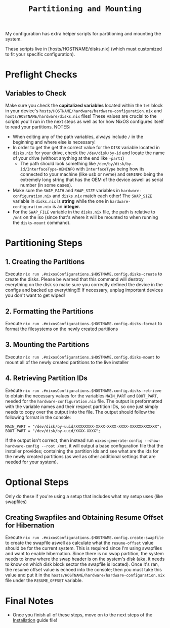 #+title: =Partitioning and Mounting=

My configuration has extra helper scripts for partitioning and mounting the system.

These scripts live in [hosts/HOSTNAME/disks.nix] (which must customized to fit your specific configuration).
* Preflight Checks
** Variables to Check
Make sure you check the *capitalized variables* located within the =let= block in your device's =hosts/HOSTNAME/hardware/hardware-configuration.nix= and =hosts/HOSTNAME/hardware/disks.nix= files! These values are crucial to the scripts you'll run in the next steps as well as for how NixOS configures itself to read your partitions.
NOTES:
- When editing any of the path variables, always include =/= in the beginning and where else is necessary!
- In order to get the get the correct value for the =DISK= variable located in =disks.nix= for your drive, check the =/dev/disk/by-id= and locate the name of your drive (without anything at the end like =-part1=)
    - The path should look something like =/dev/by/disk/by-id/InterfaceType-OEMINFO= with =InterfaceType= being how its connected to your machine (like usb or nvme) and =OEMINFO= being the extremely long string that has the OEM of the device aswell as serial number (in some cases).
- Make sure the =SWAP_PATH= and =SWAP_SIZE= variables in =hardware-configuration.nix= and =disks.nix= match each other! The =SWAP_SIZE= variable in =disks.nix= is *string* while the one in =hardware-configuration.nix= is an *integer*.
- For the =SWAP_FILE= variable in the =disks.nix= file, the path is relative to =/mnt= on the iso (since that's where it will be mounted to when running the =disks-mount= command).
* Partitioning Steps
** 1. Creating the Partitions
Execute =nix run .#nixosConfigurations.$HOSTNAME.config.disks-create= to create the disks. Please be warned that this command will destroy everything on the disk so make sure you correctly defined the device in the configs and backed up everything!!! If necessary, unplug important devices you don't want to get wiped!
** 2. Formatting the Partitions
Execute =nix run .#nixosConfigurations.$HOSTNAME.config.disks-format= to format the filesystems on the newly created partitions
** 3. Mounting the Partitions
Execute =nix run .#nixosConfigurations.$HOSTNAME.config.disks-mount= to mount all of the newly created partitions to the live installer
** 4. Retrieving Partition IDs
Execute =nix run .#nixosConfigurations.$HOSTNAME.config.disks-retrieve= to obtain the necessary values for the variables =MAIN_PART= and =BOOT_PART=, needed for the =hardware-configuration.nix= file. The output is preformatted with the variable names and their respect partition IDs, so one just simply needs to copy over the output into the file. The output should follow the following format in the console:
#+begin_src shell
MAIN_PART = "/dev/disk/by-uuid/XXXXXXXX-XXXX-XXXX-XXXX-XXXXXXXXXXXX";
BOOT_PART = "/dev/disk/by-uuid/XXXX-XXXX";
#+end_src
If the output isn't correct, then instead run =nixos-generate-config --show-hardware-config --root /mnt=, it will output a base configuration file that the installer provides; containing the partition ids and see what are the ids for the newly created partitions (as well as other additional settings that are needed for your system).
* Optional Steps
Only do these if you're using a setup that includes what my setup uses (like swapfiles)
** Creating Swapfiles and Obtaining Resume Offset for Hibernation
Execute =nix run .#nixosConfigurations.$HOSTNAME.config.create-swapfile= to create the swapfile aswell as calculate what the =resume-offset= value should be for the current system. This is required since I'm using swapfiles and want to enable hibernation. Since there is no swap partition, the system needs to know where the swap header is on the system's disk (aka, it needs to know on which disk block sector the swapfile is located). Once it's ran, the resume offset value is echoed into the console; then you must take this value and put it in the =hosts/HOSTNAME/hardware/hardware-configuration.nix= file under the =RESUME_OFFSET= variable.
* Final Notes
- Once you finish all of these steps, move on to the next steps of the [[file:installation.org][Installation]] guide file!
